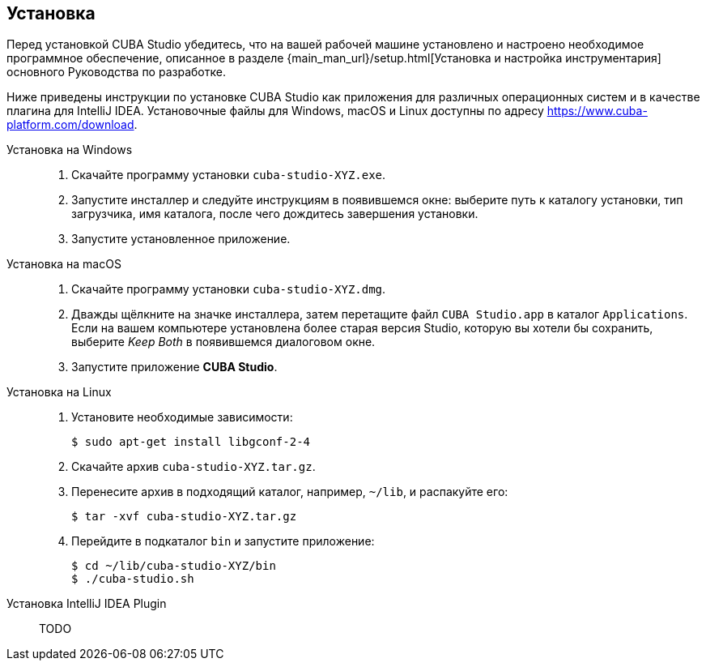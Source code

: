 :sourcesdir: ../../source

[[installation]]
== Установка

Перед установкой CUBA Studio убедитесь, что на вашей рабочей машине установлено и настроено необходимое программное обеспечение, описанное в разделе {main_man_url}/setup.html[Установка и настройка инструментария] основного Руководства по разработке.

// TODO update .com to .ru as soon as the site is ready
Ниже приведены инструкции по установке CUBA Studio как приложения для различных операционных систем и в качестве плагина для IntelliJ IDEA. Установочные файлы для Windows, macOS и Linux доступны по адресу https://www.cuba-platform.com/download.

[[install_windows]]
Установка на Windows::
+
--
. Скачайте программу установки `cuba-studio-XYZ.exe`.

. Запустите инсталлер и следуйте инструкциям в появившемся окне: выберите путь к каталогу установки, тип загрузчика, имя каталога, после чего дождитесь завершения установки.

. Запустите установленное приложение.
--

[[install_macos]]
Установка на macOS::
+
--
. Скачайте программу установки `cuba-studio-XYZ.dmg`.

. Дважды щёлкните на значке инсталлера, затем перетащите файл `CUBA Studio.app` в каталог `Applications`. Если на вашем компьютере установлена более старая версия Studio, которую вы хотели бы сохранить, выберите _Keep Both_ в появившемся диалоговом окне.

. Запустите приложение *CUBA Studio*.
--

[[install_linux]]
Установка на Linux::
+
--
. Установите необходимые зависимости:
+
----
$ sudo apt-get install libgconf-2-4
----

. Скачайте архив `cuba-studio-XYZ.tar.gz`.

. Перенесите архив в подходящий каталог, например, `~/lib`, и распакуйте его:
+
----
$ tar -xvf cuba-studio-XYZ.tar.gz
----

. Перейдите в подкаталог `bin` и запустите приложение:
+
----
$ cd ~/lib/cuba-studio-XYZ/bin
$ ./cuba-studio.sh
----
--

[[install_plugin]]
Установка IntelliJ IDEA Plugin::
+
--
TODO
--